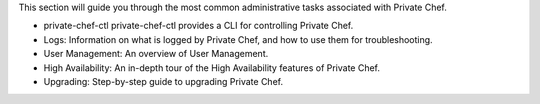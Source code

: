 .. The contents of this file may be included in multiple topics.
.. This file should not be changed in a way that hinders its ability to appear in multiple documentation sets.

This section will guide you through the most common administrative tasks associated with Private Chef.

* private-chef-ctl private-chef-ctl provides a CLI for controlling Private Chef.
* Logs: Information on what is logged by Private Chef, and how to use them for troubleshooting.
* User Management: An overview of User Management.
* High Availability: An in-depth tour of the High Availability features of Private Chef.
* Upgrading: Step-by-step guide to upgrading Private Chef.


